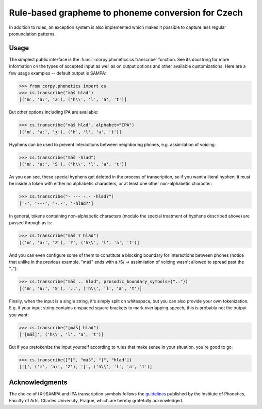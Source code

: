===================================================
Rule-based grapheme to phoneme conversion for Czech
===================================================

In addition to rules, an exception system is also implemented which makes it
possible to capture less regular pronunciation patterns.

Usage
=====

The simplest public interface is the :func:`~corpy.phonetics.cs.transcribe`
function. See its docstring for more information on the types of accepted input
as well as on output options and other available customizations. Here are a few
usage examples -- default output is SAMPA:

.. code:: python

   >>> from corpy.phonetics import cs
   >>> cs.transcribe("máš hlad")
   [('m', 'a:', 'Z'), ('h\\', 'l', 'a', 't')]

But other options including IPA are available:

.. code:: python

   >>> cs.transcribe("máš hlad", alphabet="IPA")
   [('m', 'aː', 'ʒ'), ('ɦ', 'l', 'a', 't')]

Hyphens can be used to prevent interactions between neighboring phones, e.g.
assimilation of voicing:

.. code:: python

   >>> cs.transcribe("máš -hlad")
   [('m', 'a:', 'S'), ('h\\', 'l', 'a', 't')]

As you can see, these special hyphens get deleted in the process of
transcription, so if you want a literal hyphen, it must be inside a token with
either no alphabetic characters, or at least one other non-alphabetic character:

.. code:: python

   >>> cs.transcribe("- --- -.- -hlad?")
   ['-', '---', '-.-', '-hlad?']

In general, tokens containing non-alphabetic characters (modulo the special
treatment of hyphens described above) are passed through as is:

.. code:: python

   >>> cs.transcribe("máš ? hlad")
   [('m', 'a:', 'Z'), '?', ('h\\', 'l', 'a', 't')]

And you can even configure some of them to constitute a blocking boundary for
interactions between phones (notice that unlike in the previous example, "máš"
ends with a /S/ → assimilation of voicing wasn't allowed to spread past the
".."):

.. code:: python

   >>> cs.transcribe("máš .. hlad", prosodic_boundary_symbols={".."})
   [('m', 'a:', 'S'), '..', ('h\\', 'l', 'a', 't')]

Finally, when the input is a single string, it's simply split on whitespace, but
you can also provide your own tokenization. E.g. if your input string contains
unspaced square brackets to mark overlapping speech, this is probably not the
output you want:

.. code:: python

   >>> cs.transcribe("[máš] hlad")
   ['[máš]', ('h\\', 'l', 'a', 't')]

But if you pretokenize the input yourself according to rules that make sense in
your situation, you're good to go:

.. code:: python

   >>> cs.transcribe(["[", "máš", "]", "hlad"])
   ['[', ('m', 'a:', 'Z'), ']', ('h\\', 'l', 'a', 't')]

Acknowledgments
===============

The choice of (X-)SAMPA and IPA transcription symbols follows the `guidelines
<https://fonetika.ff.cuni.cz/o-fonetice/foneticka-transkripce/czech-sampa/>`_
published by the Institute of Phonetics, Faculty of Arts, Charles University,
Prague, which are hereby gratefully acknowledged.
